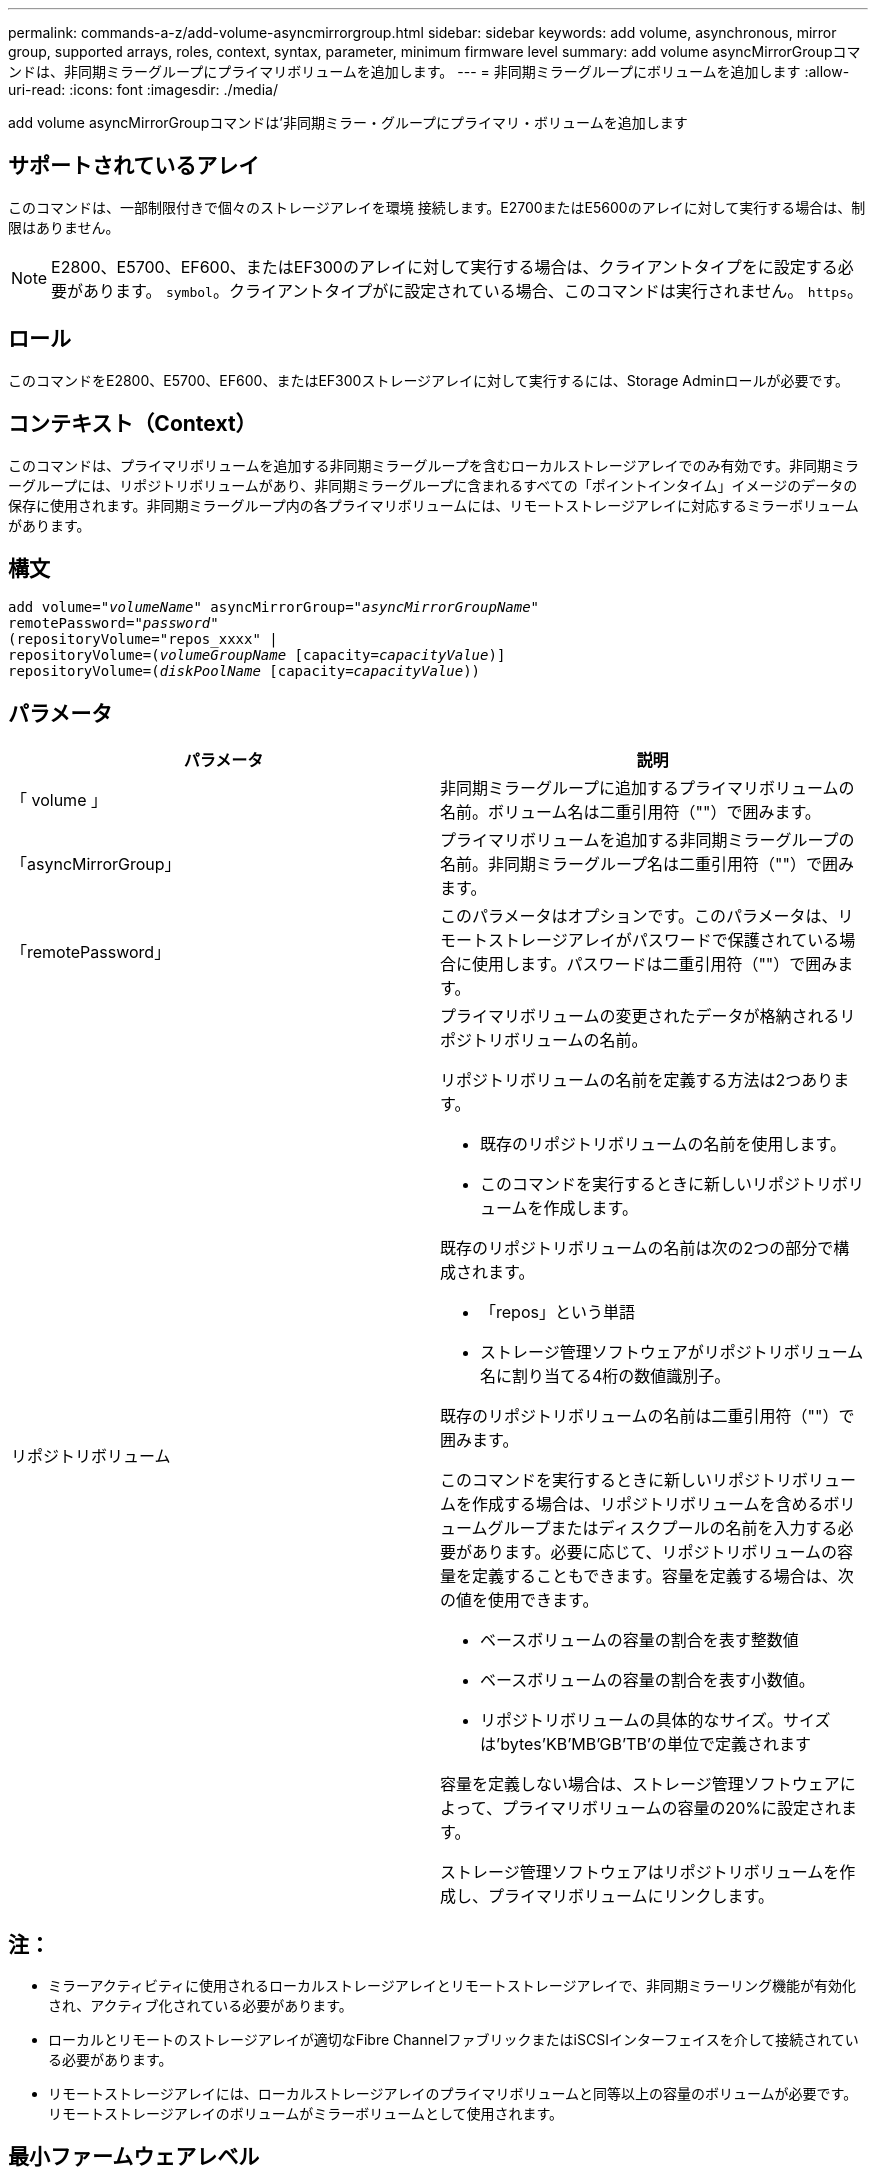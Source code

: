 ---
permalink: commands-a-z/add-volume-asyncmirrorgroup.html 
sidebar: sidebar 
keywords: add volume, asynchronous, mirror group, supported arrays, roles, context, syntax, parameter, minimum firmware level 
summary: add volume asyncMirrorGroupコマンドは、非同期ミラーグループにプライマリボリュームを追加します。 
---
= 非同期ミラーグループにボリュームを追加します
:allow-uri-read: 
:icons: font
:imagesdir: ./media/


[role="lead"]
add volume asyncMirrorGroupコマンドは'非同期ミラー・グループにプライマリ・ボリュームを追加します



== サポートされているアレイ

このコマンドは、一部制限付きで個々のストレージアレイを環境 接続します。E2700またはE5600のアレイに対して実行する場合は、制限はありません。

[NOTE]
====
E2800、E5700、EF600、またはEF300のアレイに対して実行する場合は、クライアントタイプをに設定する必要があります。 `symbol`。クライアントタイプがに設定されている場合、このコマンドは実行されません。 `https`。

====


== ロール

このコマンドをE2800、E5700、EF600、またはEF300ストレージアレイに対して実行するには、Storage Adminロールが必要です。



== コンテキスト（Context）

このコマンドは、プライマリボリュームを追加する非同期ミラーグループを含むローカルストレージアレイでのみ有効です。非同期ミラーグループには、リポジトリボリュームがあり、非同期ミラーグループに含まれるすべての「ポイントインタイム」イメージのデータの保存に使用されます。非同期ミラーグループ内の各プライマリボリュームには、リモートストレージアレイに対応するミラーボリュームがあります。



== 構文

[listing, subs="+macros"]
----
pass:quotes[add volume="_volumeName_" asyncMirrorGroup="_asyncMirrorGroupName_"
remotePassword="_password_"
(repositoryVolume="repos_xxxx" |
repositoryVolume=(_volumeGroupName_ ]pass:quotes[[capacity=_capacityValue_])]
repositoryVolume=pass:quotes[(_diskPoolName_] pass:quotes[[capacity=_capacityValue_]))
----


== パラメータ

|===
| パラメータ | 説明 


 a| 
「 volume 」
 a| 
非同期ミラーグループに追加するプライマリボリュームの名前。ボリューム名は二重引用符（""）で囲みます。



 a| 
「asyncMirrorGroup」
 a| 
プライマリボリュームを追加する非同期ミラーグループの名前。非同期ミラーグループ名は二重引用符（""）で囲みます。



 a| 
「remotePassword」
 a| 
このパラメータはオプションです。このパラメータは、リモートストレージアレイがパスワードで保護されている場合に使用します。パスワードは二重引用符（""）で囲みます。



 a| 
リポジトリボリューム
 a| 
プライマリボリュームの変更されたデータが格納されるリポジトリボリュームの名前。

リポジトリボリュームの名前を定義する方法は2つあります。

* 既存のリポジトリボリュームの名前を使用します。
* このコマンドを実行するときに新しいリポジトリボリュームを作成します。


既存のリポジトリボリュームの名前は次の2つの部分で構成されます。

* 「repos」という単語
* ストレージ管理ソフトウェアがリポジトリボリューム名に割り当てる4桁の数値識別子。


既存のリポジトリボリュームの名前は二重引用符（""）で囲みます。

このコマンドを実行するときに新しいリポジトリボリュームを作成する場合は、リポジトリボリュームを含めるボリュームグループまたはディスクプールの名前を入力する必要があります。必要に応じて、リポジトリボリュームの容量を定義することもできます。容量を定義する場合は、次の値を使用できます。

* ベースボリュームの容量の割合を表す整数値
* ベースボリュームの容量の割合を表す小数値。
* リポジトリボリュームの具体的なサイズ。サイズは'bytes'KB'MB`'GB'TB'の単位で定義されます


容量を定義しない場合は、ストレージ管理ソフトウェアによって、プライマリボリュームの容量の20%に設定されます。

ストレージ管理ソフトウェアはリポジトリボリュームを作成し、プライマリボリュームにリンクします。

|===


== 注：

* ミラーアクティビティに使用されるローカルストレージアレイとリモートストレージアレイで、非同期ミラーリング機能が有効化され、アクティブ化されている必要があります。
* ローカルとリモートのストレージアレイが適切なFibre ChannelファブリックまたはiSCSIインターフェイスを介して接続されている必要があります。
* リモートストレージアレイには、ローカルストレージアレイのプライマリボリュームと同等以上の容量のボリュームが必要です。リモートストレージアレイのボリュームがミラーボリュームとして使用されます。




== 最小ファームウェアレベル

7.84

11.80で、EF600およびEF300アレイのサポートが追加されました。
